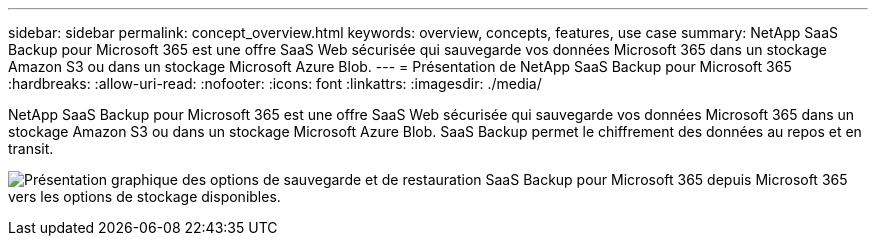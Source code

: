 ---
sidebar: sidebar 
permalink: concept_overview.html 
keywords: overview, concepts, features, use case 
summary: NetApp SaaS Backup pour Microsoft 365 est une offre SaaS Web sécurisée qui sauvegarde vos données Microsoft 365 dans un stockage Amazon S3 ou dans un stockage Microsoft Azure Blob. 
---
= Présentation de NetApp SaaS Backup pour Microsoft 365
:hardbreaks:
:allow-uri-read: 
:nofooter: 
:icons: font
:linkattrs: 
:imagesdir: ./media/


[role="lead"]
NetApp SaaS Backup pour Microsoft 365 est une offre SaaS Web sécurisée qui sauvegarde vos données Microsoft 365 dans un stockage Amazon S3 ou dans un stockage Microsoft Azure Blob. SaaS Backup permet le chiffrement des données au repos et en transit.

image:overview_graphic.png["Présentation graphique des options de sauvegarde et de restauration SaaS Backup pour Microsoft 365 depuis Microsoft 365 vers les options de stockage disponibles."]
